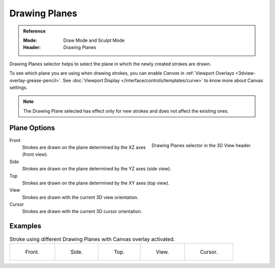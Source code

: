 
**************
Drawing Planes
**************

.. admonition:: Reference
   :class: refbox

   :Mode:      Draw Mode and Sculpt Mode
   :Header:    Drawing Planes

Drawing Planes selector helps to select
the plane in which the newly created strokes are drawn.

To see which plane you are using when drawing strokes,
you can enable *Canvas* in :ref:`Viewport Overlays <3dview-overlay-grease-pencil>`.
See :doc:`Viewport Display </interface/controls/templates/curve>` to know more about Canvas settings.

.. note::

   The Drawing Plane selected has effect only for new strokes and does not affect the existing ones.


Plane Options
=============

.. figure:: /images/grease-pencil_modes_draw_stroke_drawing_planes-selector.png
   :align: right

   Drawing Planes selector in the 3D View header.

Front
   Strokes are drawn on the plane determined by the XZ axes (front view).

Side
   Strokes are drawn on the plane determined by the YZ axes (side view).

Top
   Strokes are drawn on the plane determined by the XY axes (top view).

View
   Strokes are drawn with the current 3D view orientation.

Cursor
   Strokes are drawn with the current 3D cursor orientation.


Examples
========

.. list-table:: Stroke using different Drawing Planes with Canvas overlay activated.

   * - .. figure:: /images/grease-pencil_modes_draw_drawing_planes-front.png
          :width: 200px

          Front.

     - .. figure:: /images/grease-pencil_modes_draw_drawing_planes-side.png
          :width: 200px

          Side.

     - .. figure:: /images/grease-pencil_modes_draw_drawing_planes-top.png
          :width: 200px

          Top.

     - .. figure:: /images/grease-pencil_modes_draw_drawing_planes-view.png
          :width: 200px

          View.

     - .. figure:: /images/grease-pencil_modes_draw_drawing_planes-cursor.png
          :width: 200px

          Cursor.
